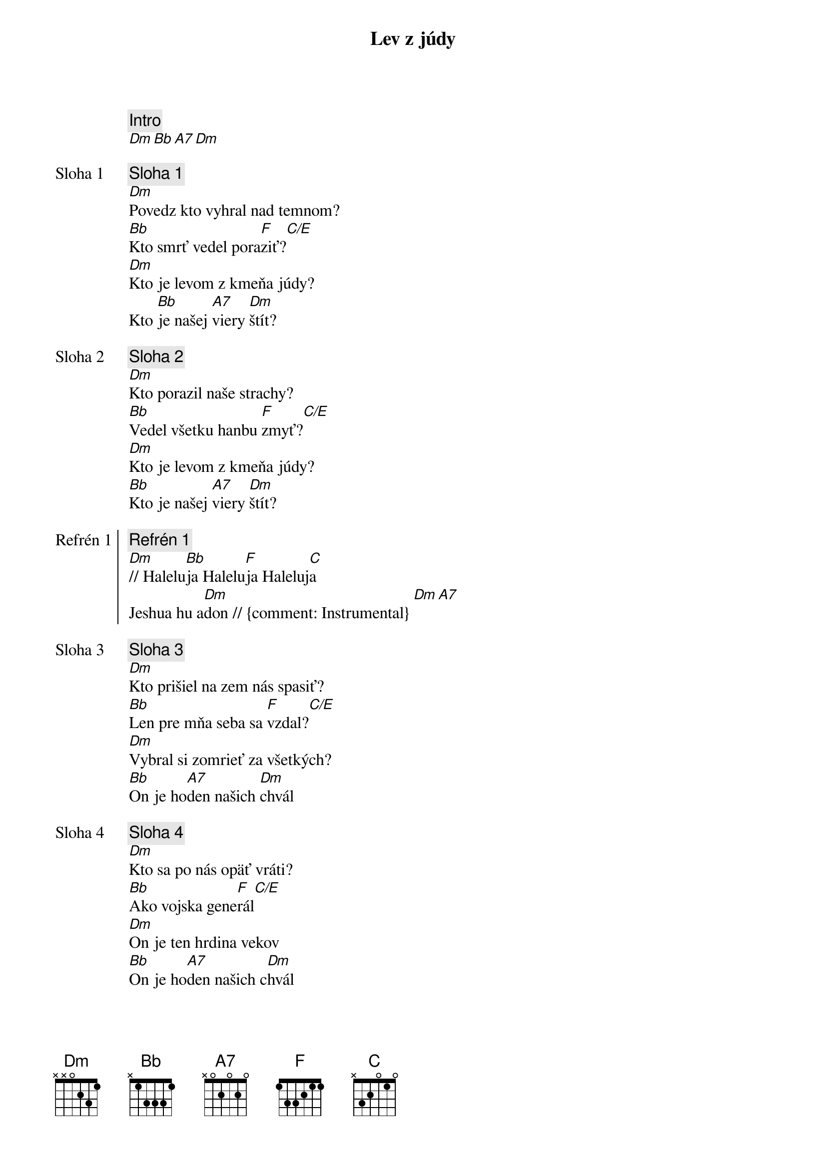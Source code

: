 {title: Lev z júdy}

{comment: Intro}
[Dm][Bb][A7][Dm]

{start_of_verse: Sloha 1}
{comment: Sloha 1}
[Dm]Povedz kto vyhral nad temnom?
[Bb]Kto smrť vedel pora[F]ziť?[C/E]
[Dm]Kto je levom z kmeňa júdy?
Kto [Bb]je našej [A7]viery [Dm]štít?
{end_of_verse}

{start_of_verse: Sloha 2}
{comment: Sloha 2}
[Dm]Kto porazil naše strachy?
[Bb]Vedel všetku hanbu [F]zmyť?[C/E]
[Dm]Kto je levom z kmeňa júdy?
[Bb]Kto je našej [A7]viery [Dm]štít?
{end_of_verse}

{start_of_chorus: Refrén 1}
{comment: Refrén 1}
[Dm]// Halelu[Bb]ja Halelu[F]ja Haleluj[C]a
Jeshua hu a[Dm]don // {comment: Instrumental} [Dm][A7]
{end_of_chorus}

{start_of_verse: Sloha 3}
{comment: Sloha 3}
[Dm]Kto prišiel na zem nás spasiť?
[Bb]Len pre mňa seba sa [F]vzdal?[C/E]
[Dm]Vybral si zomrieť za všetkých?
[Bb]On je ho[A7]den našich [Dm]chvál
{end_of_verse}

{start_of_verse: Sloha 4}
{comment: Sloha 4}
[Dm]Kto sa po nás opäť vráti?
[Bb]Ako vojska gene[F]rál[C/E]
[Dm]On je ten hrdina vekov
[Bb]On je ho[A7]den našich c[Dm]hvál
{end_of_verse}

{soh}Refrén 1{eoh}

Lalala [Dm][Bb][F][C/E]      [Dm][Bb][A7][Dm]

{start_of_chorus: Refrén 2}
{comment: Refrén 2}
// Ne[Dm]skrývaj sa, nenariekaj
lev z [Bb]júdy ži[A7]je, je náš [Dm]král //
{end_of_chorus}

{soh}Refrén 1{eoh}